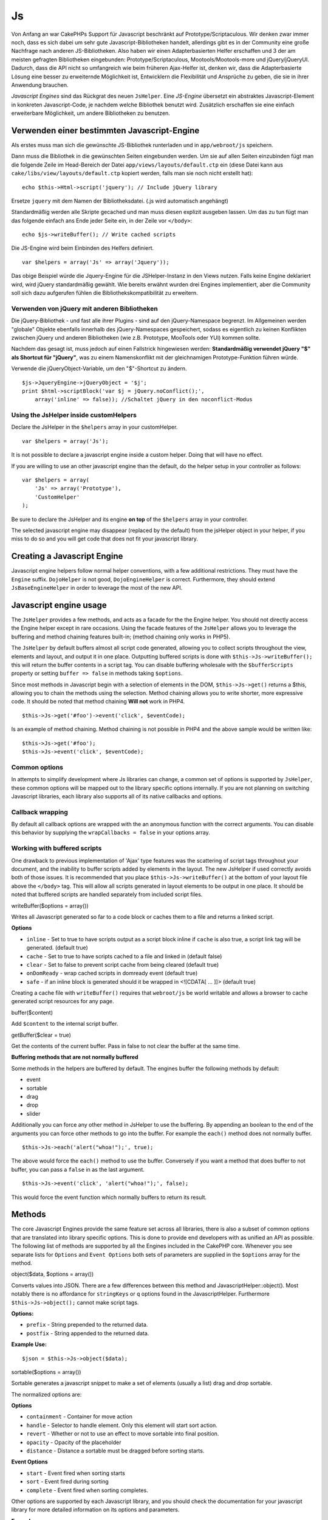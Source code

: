 Js
##

Von Anfang an war CakePHPs Support für Javascript beschränkt auf
Prototype/Scriptaculous. Wir denken zwar immer noch, dass es sich dabei
um sehr gute Javascript-Bibliotheken handelt, allerdings gibt es in der
Community eine große Nachfrage nach anderen JS-Bibliotheken. Also haben
wir einen Adapterbasierten Helfer erschaffen und 3 der am meisten
gefragten Bibliotheken eingebunden: Prototype/Scriptaculous,
Mootools/Mootools-more und jQuery/jQueryUI. Dadurch, dass die API nicht
so umfangreich wie beim früheren Ajax-Helfer ist, denken wir, dass die
Adapterbasierte Lösung eine besser zu erweiternde Möglichkeit ist,
Entwicklern die Flexibilität und Ansprüche zu geben, die sie in ihrer
Anwendung brauchen.

*Javascript Engines* sind das Rückgrat des neuen ``JsHelper``. Eine
*JS-Engine* übersetzt ein abstraktes Javascript-Element in konkreten
Javascript-Code, je nachdem welche Bibliothek benutzt wird. Zusätzlich
erschaffen sie eine einfach erweiterbare Möglichkeit, um andere
Bibliotheken zu benutzen.

Verwenden einer bestimmten Javascript-Engine
============================================

Als erstes muss man sich die gewünschte JS-Bibliothek runterladen und in
``app/webroot/js`` speichern.

Dann muss die Bibliothek in die gewünschten Seiten eingebunden werden.
Um sie auf allen Seiten einzubinden fügt man die folgende Zeile im
Head-Bereich der Datei ``app/views/layouts/default.ctp`` ein (diese
Datei kann aus ``cake/libs/view/layouts/default.ctp`` kopiert werden,
falls man sie noch nicht erstellt hat):

::

    echo $this->Html->script('jquery'); // Include jQuery library

Ersetze ``jquery`` mit dem Namen der Bibliotheksdatei. (.js wird
automatisch angehängt)

Standardmäßig werden alle Skripte gecached und man muss diesen explizit
ausgeben lassen. Um das zu tun fügt man das folgende einfach ans Ende
jeder Seite ein, in der Zeile vor ``</body>``:

::

    echo $js->writeBuffer(); // Write cached scripts

Die JS-Engine wird beim Einbinden des Helfers definiert.

::

    var $helpers = array('Js' => array('Jquery'));

Das obige Beispiel würde die Jquery-Engine für die JSHelper-Instanz in
den Views nutzen. Falls keine Engine deklariert wird, wird jQuery
standardmäßig gewählt. Wie bereits erwähnt wurden drei Engines
implementiert, aber die Community soll sich dazu aufgerufen fühlen die
Bibliothekskompatibilität zu erweitern.

Verwenden von jQuery mit anderen Bibliotheken
---------------------------------------------

Die jQuery-Bibliothek - und fast alle ihrer Plugins - sind auf den
jQuery-Namespace begrenzt. Im Allgemeinen werden "globale" Objekte
ebenfalls innerhalb des jQuery-Namespaces gespeichert, sodass es
eigentlich zu keinen Konflikten zwischen jQuery und anderen Bibliotheken
(wie z.B. Prototype, MooTools oder YUI) kommen sollte.

Nachdem das gesagt ist, muss jedoch auf einen Fallstrick hingewiesen
werden: **Standardmäßig verwendet jQuery "$" als Shortcut für
"jQuery"**, was zu einem Namenskonflikt mit der gleichnamigen
Prototype-Funktion führen würde.

Verwende die jQueryObject-Variable, um den "$"-Shortcut zu ändern.

::

    $js->JqueryEngine->jQueryObject = '$j';
    print $html->scriptBlock('var $j = jQuery.noConflict();', 
        array('inline' => false)); //Schaltet jQuery in den noconflict-Modus

Using the JsHelper inside customHelpers
---------------------------------------

Declare the JsHelper in the ``$helpers`` array in your customHelper.

::

    var $helpers = array('Js');

It is not possible to declare a javascript engine inside a custom
helper. Doing that will have no effect.

If you are willing to use an other javascript engine than the default,
do the helper setup in your controller as follows:

::

    var $helpers = array(
        'Js' => array('Prototype'),
        'CustomHelper'
    );

Be sure to declare the JsHelper and its engine **on top** of the
``$helpers`` array in your controller.

The selected javascript engine may disappear (replaced by the default)
from the jsHelper object in your helper, if you miss to do so and you
will get code that does not fit your javascript library.

Creating a Javascript Engine
============================

Javascript engine helpers follow normal helper conventions, with a few
additional restrictions. They must have the ``Engine`` suffix.
``DojoHelper`` is not good, ``DojoEngineHelper`` is correct.
Furthermore, they should extend ``JsBaseEngineHelper`` in order to
leverage the most of the new API.

Javascript engine usage
=======================

The ``JsHelper`` provides a few methods, and acts as a facade for the
the Engine helper. You should not directly access the Engine helper
except in rare occasions. Using the facade features of the ``JsHelper``
allows you to leverage the buffering and method chaining features
built-in; (method chaining only works in PHP5).

The ``JsHelper`` by default buffers almost all script code generated,
allowing you to collect scripts throughout the view, elements and
layout, and output it in one place. Outputting buffered scripts is done
with ``$this->Js->writeBuffer();`` this will return the buffer contents
in a script tag. You can disable buffering wholesale with the
``$bufferScripts`` property or setting ``buffer => false`` in methods
taking ``$options``.

Since most methods in Javascript begin with a selection of elements in
the DOM, ``$this->Js->get()`` returns a $this, allowing you to chain the
methods using the selection. Method chaining allows you to write
shorter, more expressive code. It should be noted that method chaining
**Will not** work in PHP4.

::

    $this->Js->get('#foo')->event('click', $eventCode);

Is an example of method chaining. Method chaining is not possible in
PHP4 and the above sample would be written like:

::

    $this->Js->get('#foo');
    $this->Js->event('click', $eventCode);

Common options
--------------

In attempts to simplify development where Js libraries can change, a
common set of options is supported by ``JsHelper``, these common options
will be mapped out to the library specific options internally. If you
are not planning on switching Javascript libraries, each library also
supports all of its native callbacks and options.

Callback wrapping
-----------------

By default all callback options are wrapped with the an anonymous
function with the correct arguments. You can disable this behavior by
supplying the ``wrapCallbacks = false`` in your options array.

Working with buffered scripts
-----------------------------

One drawback to previous implementation of 'Ajax' type features was the
scattering of script tags throughout your document, and the inability to
buffer scripts added by elements in the layout. The new JsHelper if used
correctly avoids both of those issues. It is recommended that you place
``$this->Js->writeBuffer()`` at the bottom of your layout file above the
``</body>`` tag. This will allow all scripts generated in layout
elements to be output in one place. It should be noted that buffered
scripts are handled separately from included script files.

writeBuffer($options = array())

Writes all Javascript generated so far to a code block or caches them to
a file and returns a linked script.

**Options**

-  ``inline`` - Set to true to have scripts output as a script block
   inline if ``cache`` is also true, a script link tag will be
   generated. (default true)
-  ``cache`` - Set to true to have scripts cached to a file and linked
   in (default false)
-  ``clear`` - Set to false to prevent script cache from being cleared
   (default true)
-  ``onDomReady`` - wrap cached scripts in domready event (default true)
-  ``safe`` - if an inline block is generated should it be wrapped in
   <![CDATA[ ... ]]> (default true)

Creating a cache file with ``writeBuffer()`` requires that
``webroot/js`` be world writable and allows a browser to cache generated
script resources for any page.

buffer($content)

Add ``$content`` to the internal script buffer.

getBuffer($clear = true)

Get the contents of the current buffer. Pass in false to not clear the
buffer at the same time.

**Buffering methods that are not normally buffered**

Some methods in the helpers are buffered by default. The engines buffer
the following methods by default:

-  event
-  sortable
-  drag
-  drop
-  slider

Additionally you can force any other method in JsHelper to use the
buffering. By appending an boolean to the end of the arguments you can
force other methods to go into the buffer. For example the ``each()``
method does not normally buffer.

::

    $this->Js->each('alert("whoa!");', true);

The above would force the ``each()`` method to use the buffer.
Conversely if you want a method that does buffer to not buffer, you can
pass a ``false`` in as the last argument.

::

    $this->Js->event('click', 'alert("whoa!");', false);

This would force the event function which normally buffers to return its
result.

Methods
=======

The core Javascript Engines provide the same feature set across all
libraries, there is also a subset of common options that are translated
into library specific options. This is done to provide end developers
with as unified an API as possible. The following list of methods are
supported by all the Engines included in the CakePHP core. Whenever you
see separate lists for ``Options`` and ``Event Options`` both sets of
parameters are supplied in the ``$options`` array for the method.

object($data, $options = array())

Converts values into JSON. There are a few differences between this
method and JavascriptHelper::object(). Most notably there is no
affordance for ``stringKeys`` or ``q`` options found in the
JavascriptHelper. Furthermore ``$this->Js->object();`` cannot make
script tags.

**Options:**

-  ``prefix`` - String prepended to the returned data.
-  ``postfix`` - String appended to the returned data.

**Example Use:**

::

    $json = $this->Js->object($data);

sortable($options = array())

Sortable generates a javascript snippet to make a set of elements
(usually a list) drag and drop sortable.

The normalized options are:

**Options**

-  ``containment`` - Container for move action
-  ``handle`` - Selector to handle element. Only this element will start
   sort action.
-  ``revert`` - Whether or not to use an effect to move sortable into
   final position.
-  ``opacity`` - Opacity of the placeholder
-  ``distance`` - Distance a sortable must be dragged before sorting
   starts.

**Event Options**

-  ``start`` - Event fired when sorting starts
-  ``sort`` - Event fired during sorting
-  ``complete`` - Event fired when sorting completes.

Other options are supported by each Javascript library, and you should
check the documentation for your javascript library for more detailed
information on its options and parameters.

**Example use:**

::

    $this->Js->get('#my-list');
        $this->Js->sortable(array(
            'distance' => 5,
            'containment' => 'parent',
            'start' => 'onStart',
            'complete' => 'onStop',
            'sort' => 'onSort',
            'wrapCallbacks' => false
        ));

Assuming you were using the jQuery engine, you would get the following
code in your generated Javascript block:

::

    $("#myList").sortable({containment:"parent", distance:5, sort:onSort, start:onStart, stop:onStop});

request($url, $options = array())

Generate a javascript snippet to create an ``XmlHttpRequest`` or 'AJAX'
request.

**Event Options**

-  ``complete`` - Callback to fire on complete.
-  ``success`` - Callback to fire on success.
-  ``before`` - Callback to fire on request initialization.
-  ``error`` - Callback to fire on request failure.

**Options**

-  ``method`` - The method to make the request with defaults to GET in
   more libraries
-  ``async`` - Whether or not you want an asynchronous request.
-  ``data`` - Additional data to send.
-  ``update`` - Dom id to update with the content of the request.
-  ``type`` - Data type for response. 'json' and 'html' are supported.
   Default is html for most libraries.
-  ``evalScripts`` - Whether or not <script> tags should be eval'ed.
-  ``dataExpression`` - Should the ``data`` key be treated as a
   callback. Useful for supplying ``$options['data']`` as another
   Javascript expression.

**Example use**

::

    $this->Js->event('click',
    $this->Js->request(array(
    'action' => 'foo', param1), array(
    'async' => true,
    'update' => '#element')));

get($selector)

Set the internal 'selection' to a CSS selector. The active selection is
used in subsequent operations until a new selection is made.

::

    $this->Js->get('#element');

The ``JsHelper`` now will reference all other element based methods on
the selection of ``#element``. To change the active selection, call
``get()`` again with a new element.

drag($options = array())

Make an element draggable.

**Options**

-  ``handle`` - selector to the handle element.
-  ``snapGrid`` - The pixel grid that movement snaps to, an array(x, y)
-  ``container`` - The element that acts as a bounding box for the
   draggable element.

**Event Options**

-  ``start`` - Event fired when the drag starts
-  ``drag`` - Event fired on every step of the drag
-  ``stop`` - Event fired when dragging stops (mouse release)

**Example use**

::

    $this->Js->get('#element');
    $this->Js->drag(array(
        'container' => '#content',
        'start' => 'onStart',
        'drag' => 'onDrag',
        'stop' => 'onStop',
        'snapGrid' => array(10, 10),
        'wrapCallbacks' => false
    ));

If you were using the jQuery engine the following code would be added to
the buffer.

::

    $("#element").draggable({containment:"#content", drag:onDrag, grid:[10,10], start:onStart, stop:onStop});

drop($options = array())

Make an element accept draggable elements and act as a dropzone for
dragged elements.

**Options**

-  ``accept`` - Selector for elements this droppable will accept.
-  ``hoverclass`` - Class to add to droppable when a draggable is over.

**Event Options**

-  ``drop`` - Event fired when an element is dropped into the drop zone.
-  ``hover`` - Event fired when a drag enters a drop zone.
-  ``leave`` - Event fired when a drag is removed from a drop zone
   without being dropped.

**Example use**

::

    $this->Js->get('#element');
    $this->Js->drop(array(
        'accept' => '.items',
        'hover' => 'onHover',
        'leave' => 'onExit',
        'drop' => 'onDrop',
        'wrapCallbacks' => false
    ));

If you were using the jQuery engine the following code would be added to
the buffer:

::

    <code class=
    "php">$("#element").droppable({accept:".items", drop:onDrop, out:onExit, over:onHover});</code>

**''Note'' about MootoolsEngine::drop**

Droppables in Mootools function differently from other libraries.
Droppables are implemented as an extension of Drag. So in addtion to
making a get() selection for the droppable element. You must also
provide a selector rule to the draggable element. Furthermore, Mootools
droppables inherit all options from Drag.

slider()

Create snippet of Javascript that converts an element into a slider ui
widget. See your libraries implementation for additional usage and
features.

**Options**

-  ``handle`` - The id of the element used in sliding.
-  ``direction`` - The direction of the slider either 'vertical' or
   'horizontal'
-  ``min`` - The min value for the slider.
-  ``max`` - The max value for the slider.
-  ``step`` - The number of steps or ticks the slider will have.
-  ``value`` - The initial offset of the slider.

**Events**

-  ``change`` - Fired when the slider's value is updated
-  ``complete`` - Fired when the user stops sliding the handle

**Example use**

::

    $this->Js->get('#element');
    $this->Js->slider(array(
        'complete' => 'onComplete',
        'change' => 'onChange',
        'min' => 0,
        'max' => 10,
        'value' => 2,
        'direction' => 'vertical',
        'wrapCallbacks' => false
    ));

If you were using the jQuery engine the following code would be added to
the buffer:

::

    $("#element").slider({change:onChange, max:10, min:0, orientation:"vertical", stop:onComplete, value:2});

effect($name, $options = array())

Creates a basic effect. By default this method is not buffered and
returns its result.

**Supported effect names**

The following effects are supported by all JsEngines

-  ``show`` - reveal an element.
-  ``hide`` - hide an element.
-  ``fadeIn`` - Fade in an element.
-  ``fadeOut`` - Fade out an element.
-  ``slideIn`` - Slide an element in.
-  ``slideOut`` - Slide an element out.

**Options**

-  ``speed`` - Speed at which the animation should occur. Accepted
   values are 'slow', 'fast'. Not all effects use the speed option.

**Example use**

If you were using the jQuery engine.

::

    $this->Js->get('#element');
    $result = $this->Js->effect('fadeIn');

    //$result contains $("#foo").fadeIn();

event($type, $content, $options = array())

Bind an event to the current selection. ``$type`` can be any of the
normal DOM events or a custom event type if your library supports them.
``$content`` should contain the function body for the callback.
Callbacks will be wrapped with ``function (event) { ... }`` unless
disabled with the ``$options``.

**Options**

-  ``wrap`` - Whether you want the callback wrapped in an anonymous
   function. (defaults to true)
-  ``stop`` - Whether you want the event to stopped. (defaults to true)

**Example use**

::

    $this->Js->get('#some-link');
    $this->Js->event('click', $this->Js->alert('hey you!'));

If you were using the jQuery library you would get the following
Javascript code.

::

    $('#some-link').bind('click', function (event) {
        alert('hey you!');
        return false;
    });

You can remove the ``return false;`` by passing setting the ``stop``
option to false.

::

    $this->Js->get('#some-link');
    $this->Js->event('click', $this->Js->alert('hey you!'), array('stop' => false));

If you were using the jQuery library you would the following Javascript
code would be added to the buffer. Note that the default browser event
is not cancelled.

::

    $('#some-link').bind('click', function (event) {
        alert('hey you!');
    });

domReady($callback)

Creates the special 'DOM ready' event. ``writeBuffer()`` automatically
wraps the buffered scripts in a domReady method.

each($callback)

Create a snippet that iterates over the currently selected elements, and
inserts ``$callback``.

**Example**

::

    $this->Js->get('div.message');
    $this->Js->each('$(this).css({color: "red"});');

Using the jQuery engine would create the following Javascript

::

    $('div.message').each(function () { $(this).css({color: "red"});});

alert($message)

Create a javascript snippet containing an ``alert()`` snippet. By
default, ``alert`` does not buffer, and returns the script snippet.

::

    $alert = $this->Js->alert('Hey there');

confirm($message)

Create a javascript snippet containing a ``confirm()`` snippet. By
default, ``confirm`` does not buffer, and returns the script snippet.

::

    $alert = $this->Js->confirm('Are you sure?');

prompt($message, $default)

Create a javascript snippet containing a ``prompt()`` snippet. By
default, ``prompt`` does not buffer, and returns the script snippet.

::

    $prompt = $this->Js->prompt('What is your favorite color?', 'blue');

submit()

Create a submit input button that enables ``XmlHttpRequest`` submitted
forms. Options can include
 both those for FormHelper::submit() and JsBaseEngine::request(),
JsBaseEngine::event();

Forms submitting with this method, cannot send files. Files do not
transfer over ``XmlHttpRequest``
 and require an iframe, or other more specialized setups that are beyond
the scope of this helper.

**Options**

-  ``confirm`` - Confirm message displayed before sending the request.
   Using confirm, does not replace any ``before`` callback methods in
   the generated XmlHttpRequest.
-  ``buffer`` - Disable the buffering and return a script tag in
   addition to the link.
-  ``wrapCallbacks`` - Set to false to disable automatic callback
   wrapping.

**Example use**

::

    echo $this->Js->submit('Save', array('update' => '#content'));

Will create a submit button with an attached onclick event. The click
event will be buffered by default.

::

    echo $this->Js->submit('Save', array('update' => '#content', 'div' => false, 'type' => 'json', 'async' => false));

Shows how you can combine options that both ``FormHelper::submit()`` and
``Js::request()`` when using submit.

link($title, $url = null, $options = array())

Create an html anchor element that has a click event bound to it.
Options can include both those for HtmlHelper::link() and
JsBaseEngine::request(), JsBaseEngine::event(); ``$htmlAttributes`` is
used to specify additional options that are supposed to be appended to
the generated anchor element. If an option is not part of the standard
attributes or ``$htmlAttributes`` it will be passed to ``request()`` as
an option. If an id is not supplied, a randomly generated one will be
created for each link generated.

**Options**

-  ``confirm`` - Generate a confirm() dialog before sending the event.
-  ``id`` - use a custom id.
-  ``htmlAttributes`` - additional non-standard htmlAttributes. Standard
   attributes are class, id, rel, title, escape, onblur and onfocus.
-  ``buffer`` - Disable the buffering and return a script tag in
   addition to the link.

**Example use**

::

    echo $this->Js->link('Page 2', array('page' => 2), array('update' => '#content'));

Will create a link pointing to ``/page:2`` and updating #content with
the response.

You can use the ``htmlAttributes`` option to add in additional custom
attributes.

::

    echo $this->Js->link('Page 2', array('page' => 2), array(
        'update' =&gt; '#content',
        'htmlAttributes' =&gt; array('other' =&gt; 'value')
    ));


    //Creates the following html
    <a href="/de/posts/index/page:2" other="value">Page 2</a>

serializeForm($options = array())

Serialize the form attached to $selector. Pass ``true`` for $isForm if
the current selection is a form element. Converts the form or the form
element attached to the current selection into a string/json object
(depending on the library implementation) for use with XHR operations.

**Options**

-  ``isForm`` - is the current selection a form, or an input? (defaults
   to false)
-  ``inline`` - is the rendered statement going to be used inside
   another JS statement? (defaults to false)

Setting inline == false allows you to remove the trailing ``;``. This is
useful when you need to serialize a form element as part of another
Javascript operation, or use the serialize method in an Object literal.

redirect($url)

Redirect the page to ``$url`` using ``window.location``.

value($value)

Converts a PHP-native variable of any type to a JSON-equivalent
representation. Escapes any string values into JSON compatible strings.
UTF-8 characters will be escaped.

Ajax Pagination
===============

Statt den HTML-Links kann man den JsHelper nutzen, die Pagination mit
Ajax zu zu betreiben. (Wie auch in 1.2)

Making Ajax Links
-----------------

Before you can create ajax links you must include the Javascript library
that matches the adapter you are using with ``JsHelper``. By default the
``JsHelper`` uses jQuery. So in your layout include jQuery (or whichever
library you are using). Also make sure to include
``RequestHandlerComponent`` in your components. Add the following to
your controller:

::

    var $components = array('RequestHandler');
    var $helpers = array('Js');

Next link in the javascript library you want to use. For this example
we'll be using jQuery.

::

    echo $this->Html->script('jquery');

Similar to 1.2 you need to tell the ``PaginatorHelper`` that you want to
make Javascript enhanced links instead of plain HTML ones. To do so you
use ``options()``

::

    $this->Paginator->options(array(
        'update' => '#content',
        'evalScripts' => true
    ));

The ``PaginatorHelper`` now knows to make javascript enhanced links, and
that those links should update the ``#content`` element. Of course this
element must exist, and often times you want to wrap
``$content_for_layout`` with a div matching the id used for the
``update`` option. You also should set ``evalScripts`` to true if you
are using the Mootools or Prototype adapters, without ``evalScripts``
these libraries will not be able to chain requests together. The
``indicator`` option is not supported by ``JsHelper`` and will be
ignored.

You then create all the links as needed for your pagination features.
Since the ``JsHelper`` automatically buffers all generated script
content to reduce the number of ``<script>`` tags in your source code
you **must** call write the buffer out. At the bottom of your view file.
Be sure to include:

::

    echo $this->Js->writeBuffer();

If you omit this you will **not** be able to chain ajax pagination
links. When you write the buffer, it is also cleared, so you don't have
worry about the same Javascript being output twice.

Adding effects and transitions
------------------------------

Since ``indicator`` is no longer supported, you must add any indicator
effects yourself.

::

    <html>
        <head>
            <?php echo $this->Html->script('jquery'); ?>
            //more stuff here.
        </head>
        <body>
        <div id="content">
            <?php echo $content_for_layout; ?>
        </div>
        <?php echo $this->Html->image('indicator.gif', array('id' => 'busy-indicator')); ?>
        </body>
    </html>

Remember to place the indicator.gif file inside app/webroot/img folder.
You may see a situation where the indicator.gif displays immediately
upon the page load. You need to put in this css
``#busy-indicator { display:none; }`` in your main css file.

With the above layout, we've included an indicator image file, that will
display a busy indicator animation that we will show and hide with the
``JsHelper``. To do that we need to update our ``options()`` function.

::

    $this->Paginator->options(array(
        'update' => '#content',
        'evalScripts' => true,
        'before' => $this->Js->get('#busy-indicator')->effect('fadeIn', array('buffer' => false)),
        'complete' => $this->Js->get('#busy-indicator')->effect('fadeOut', array('buffer' => false)),
    ));

This will show/hide the busy-indicator element before and after the
``#content`` div is updated. Although ``indicator`` has been removed,
the new features offered by ``JsHelper`` allow for more control and more
complex effects to be created.
